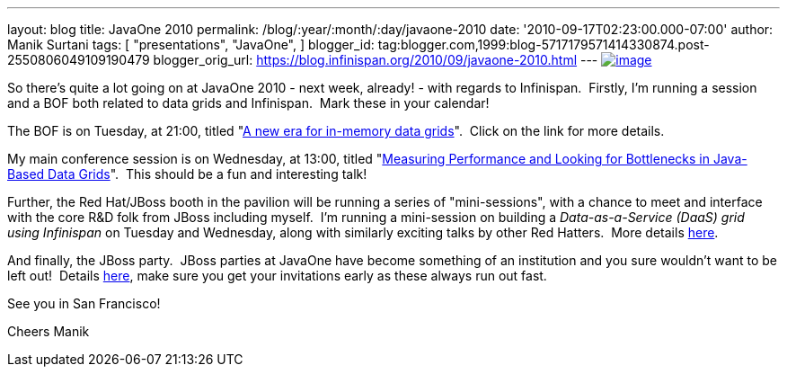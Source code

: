 ---
layout: blog
title: JavaOne 2010
permalink: /blog/:year/:month/:day/javaone-2010
date: '2010-09-17T02:23:00.000-07:00'
author: Manik Surtani
tags: [ "presentations",
"JavaOne",
]
blogger_id: tag:blogger.com,1999:blog-5717179571414330874.post-2550806049109190479
blogger_orig_url: https://blog.infinispan.org/2010/09/javaone-2010.html
---
http://www.oracleimg.com/ocom/groups/public/@ocom/documents/digitalasset/062354.gif[image:http://www.oracleimg.com/ocom/groups/public/@ocom/documents/digitalasset/062354.gif[image]]



So there's quite a lot going on at JavaOne 2010 - next week, already! -
with regards to Infinispan.  Firstly, I'm running a session and a BOF
both related to data grids and Infinispan.  Mark these in your
calendar!

The BOF is on Tuesday, at 21:00, titled
"http://www.eventreg.com/cc250/sessionDetail.jsp?SID=314196[A new era
for in-memory data grids]".  Click on the link for more details.

My main conference session is on Wednesday, at 13:00, titled
"http://www.eventreg.com/cc250/sessionDetail.jsp?SID=314192[Measuring
Performance and Looking for Bottlenecks in Java-Based Data Grids]".
 This should be a fun and interesting talk!

Further, the Red Hat/JBoss booth in the pavilion will be running a
series of "mini-sessions", with a chance to meet and interface with the
core R&D folk from JBoss including myself.  I'm running a mini-session
on building a _Data-as-a-Service (DaaS) grid using Infinispan_ on
Tuesday and Wednesday, along with similarly exciting talks by other Red
Hatters.  More details http://www.jboss.org/events/javaone.html[here].

And finally, the JBoss party.  JBoss parties at JavaOne have become
something of an institution and you sure wouldn't want to be left out!
 Details
http://www.jboss.org/events/javaone/javaone2010party.html[here], make
sure you get your invitations early as these always run out fast.

See you in San Francisco!

Cheers
Manik

